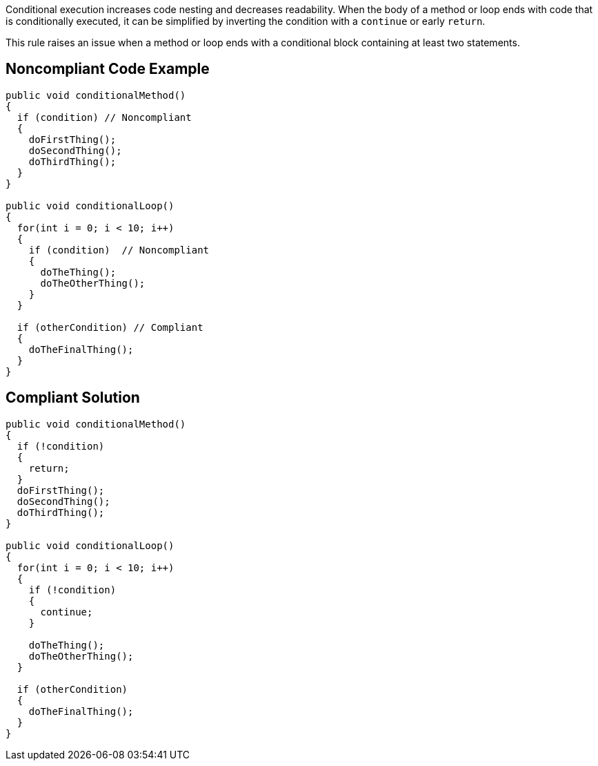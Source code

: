 Conditional execution increases code nesting and decreases readability. When the body of a method or loop ends with code that is conditionally executed, it can be simplified by inverting the condition with a ``continue`` or early ``return``.

This rule raises an issue when a method or loop ends with a conditional block containing at least two statements.


== Noncompliant Code Example

----
public void conditionalMethod()
{
  if (condition) // Noncompliant
  {
    doFirstThing();
    doSecondThing();
    doThirdThing();
  }
}

public void conditionalLoop() 
{
  for(int i = 0; i < 10; i++)
  {
    if (condition)  // Noncompliant
    {
      doTheThing();
      doTheOtherThing();
    }
  }

  if (otherCondition) // Compliant
  {
    doTheFinalThing();
  }
}
----


== Compliant Solution

----
public void conditionalMethod()
{
  if (!condition) 
  {
    return;
  }
  doFirstThing();
  doSecondThing();
  doThirdThing();
}

public void conditionalLoop() 
{
  for(int i = 0; i < 10; i++)
  {
    if (!condition) 
    {
      continue;
    }

    doTheThing();
    doTheOtherThing();
  }

  if (otherCondition)
  {
    doTheFinalThing();
  }
}
----

